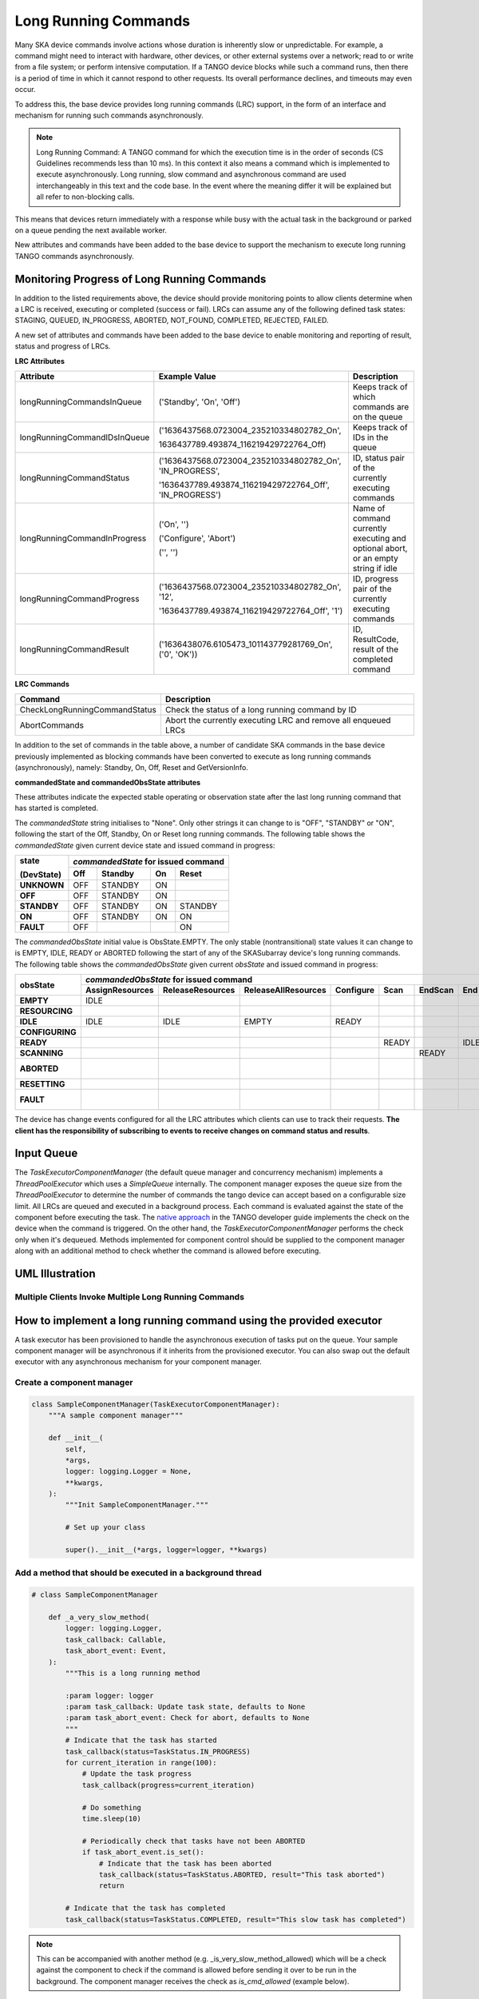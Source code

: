 =====================
Long Running Commands
=====================

Many SKA device commands involve actions whose duration is inherently slow or unpredictable. 
For example, a command might need to interact with hardware, other devices, or other external
systems over a network; read to or write from a file system; or perform intensive computation.
If a TANGO device blocks while such a command runs, then there is a period of time in which it
cannot respond to other requests. Its overall performance declines, and timeouts may even occur.

To address this, the base device provides long running commands (LRC) support, in the form of
an interface and mechanism for running such commands asynchronously.

.. note:: Long Running Command: A TANGO command for which the execution time
   is in the order of seconds (CS Guidelines recommends less than 10 ms).
   In this context it also means a command which is implemented to execute
   asynchronously. Long running, slow command and asynchronous command are used
   interchangeably in this text and the code base. In the event where the meaning
   differ it will be explained but all refer to non-blocking calls.

This means that devices return immediately with a response while busy with the
actual task in the background or parked on a queue pending the next available worker.

New attributes and commands have been added to the base device to support the
mechanism to execute long running TANGO commands asynchronously.

Monitoring Progress of Long Running Commands
--------------------------------------------
In addition to the listed requirements above, the device should provide monitoring points
to allow clients determine when a LRC is received, executing or completed (success or fail).
LRCs can assume any of the following defined task states: STAGING, QUEUED, IN_PROGRESS, ABORTED,
NOT_FOUND, COMPLETED, REJECTED, FAILED.

A new set of attributes and commands have been added to the base device to enable
monitoring and reporting of result, status and progress of LRCs.

**LRC Attributes**

+-----------------------------+-------------------------------------------+----------------------+
| Attribute                   | Example Value                             |  Description         |
+=============================+===========================================+======================+
| longRunningCommandsInQueue  | ('Standby', 'On', 'Off')                  | Keeps track of which |
|                             |                                           | commands are on the  |
|                             |                                           | queue                |
+-----------------------------+-------------------------------------------+----------------------+
| longRunningCommandIDsInQueue|('1636437568.0723004_235210334802782_On',  | Keeps track of IDs in|
|                             |                                           | the queue            |
|                             |1636437789.493874_116219429722764_Off)     |                      |
+-----------------------------+-------------------------------------------+----------------------+
| longRunningCommandStatus    | ('1636437568.0723004_235210334802782_On', | ID, status pair of   |
|                             | 'IN_PROGRESS',                            | the currently        |
|                             |                                           | executing commands   |
|                             | '1636437789.493874_116219429722764_Off',  |                      |
|                             | 'IN_PROGRESS')                            |                      |
+-----------------------------+-------------------------------------------+----------------------+
| longRunningCommandInProgress| ('On', '')                                | Name of command      |
|                             |                                           | currently executing  |
|                             | ('Configure', 'Abort')                    | and optional abort,  |
|                             |                                           | or an empty string   |
|                             | ('', '')                                  | if idle              |
+-----------------------------+-------------------------------------------+----------------------+
| longRunningCommandProgress  | ('1636437568.0723004_235210334802782_On', | ID, progress pair of |
|                             | '12',                                     | the currently        |
|                             |                                           | executing commands   |
|                             | '1636437789.493874_116219429722764_Off',  |                      |
|                             | '1')                                      |                      |
+-----------------------------+-------------------------------------------+----------------------+
| longRunningCommandResult    | ('1636438076.6105473_101143779281769_On', | ID, ResultCode,      |
|                             | ('0', 'OK'))                              | result of the        |
|                             |                                           | completed command    |
+-----------------------------+-------------------------------------------+----------------------+


**LRC Commands**

+-------------------------------+------------------------------+
| Command                       | Description                  |
+===============================+==============================+
| CheckLongRunningCommandStatus | Check the status of a long   |
|                               | running command by ID        |
+-------------------------------+------------------------------+
| AbortCommands                 | Abort the currently executing|
|                               | LRC and remove all enqueued  |
|                               | LRCs                         |
+-------------------------------+------------------------------+

In addition to the set of commands in the table above, a number of candidate SKA
commands in the base device previously implemented as blocking commands have been
converted to execute as long running commands (asynchronously), namely: Standby, On, Off,
Reset and GetVersionInfo.

**commandedState and commandedObsState attributes**

These attributes indicate the expected stable operating or observation state after the last long running command that has started is completed.

The *commandedState* string initialises to "None". Only other strings it can change to is "OFF",
"STANDBY" or "ON", following the start of the Off, Standby, On or Reset long running commands.
The following table shows the *commandedState* given current device state and issued command in progress: 

+-------------+-------+-------------+-------------+-------------+
| state       | *commandedState* for issued command             |
+             +-------+-------------+-------------+-------------+
| (DevState)  | Off   | Standby     | On          | Reset       |
+=============+=======+=============+=============+=============+
| **UNKNOWN** | OFF   | STANDBY     | ON          |             |
+-------------+-------+-------------+-------------+-------------+
| **OFF**     | OFF   | STANDBY     | ON          |             |
+-------------+-------+-------------+-------------+-------------+
| **STANDBY** | OFF   | STANDBY     | ON          | STANDBY     |
+-------------+-------+-------------+-------------+-------------+
| **ON**      | OFF   | STANDBY     | ON          | ON          |
+-------------+-------+-------------+-------------+-------------+
| **FAULT**   | OFF   |             |             | ON          |
+-------------+-------+-------------+-------------+-------------+

The *commandedObsState* initial value is ObsState.EMPTY. The only stable (nontransitional) state values it can
change to is EMPTY, IDLE, READY or ABORTED following the start of any of the SKASubarray device's long running commands.
The following table shows the *commandedObsState* given current *obsState* and issued command in progress: 

+-----------------+-----------------+------------------+---------------------+-----------+-------+---------+------+---------+---------------+---------+
|                 | *commandedObsState* for issued command                                                                                            |
+                 +-----------------+------------------+---------------------+-----------+-------+---------+------+---------+---------------+---------+
| obsState        | AssignResources | ReleaseResources | ReleaseAllResources | Configure | Scan  | EndScan | End  | Abort   | ObsReset      | Restart |
+=================+=================+==================+=====================+===========+=======+=========+======+=========+===============+=========+
| **EMPTY**       | IDLE            |                  |                     |           |       |         |      |         |               |         |
+-----------------+-----------------+------------------+---------------------+-----------+-------+---------+------+---------+---------------+---------+
| **RESOURCING**  |                 |                  |                     |           |       |         |      | ABORTED |               |         |
+-----------------+-----------------+------------------+---------------------+-----------+-------+---------+------+---------+---------------+---------+
| **IDLE**        | IDLE            | IDLE             | EMPTY               | READY     |       |         |      | ABORTED |               |         |
+-----------------+-----------------+------------------+---------------------+-----------+-------+---------+------+---------+---------------+---------+
| **CONFIGURING** |                 |                  |                     |           |       |         |      | ABORTED |               |         |
+-----------------+-----------------+------------------+---------------------+-----------+-------+---------+------+---------+---------------+---------+
| **READY**       |                 |                  |                     |           | READY |         | IDLE | ABORTED |               |         |
+-----------------+-----------------+------------------+---------------------+-----------+-------+---------+------+---------+---------------+---------+
| **SCANNING**    |                 |                  |                     |           |       | READY   |      | ABORTED |               |         |
+-----------------+-----------------+------------------+---------------------+-----------+-------+---------+------+---------+---------------+---------+
| **ABORTED**     |                 |                  |                     |           |       |         |      |         | IDLE or EMPTY | EMPTY   |
+-----------------+-----------------+------------------+---------------------+-----------+-------+---------+------+---------+---------------+---------+
| **RESETTING**   |                 |                  |                     |           |       |         |      | ABORTED |               |         |
+-----------------+-----------------+------------------+---------------------+-----------+-------+---------+------+---------+---------------+---------+
| **FAULT**       |                 |                  |                     |           |       |         |      |         | IDLE or EMPTY | EMPTY   |
+-----------------+-----------------+------------------+---------------------+-----------+-------+---------+------+---------+---------------+---------+

The device has change events configured for all the LRC attributes which clients can use to track
their requests. **The client has the responsibility of subscribing to events to receive changes on
command status and results**.


Input Queue
-----------
The `TaskExecutorComponentManager` (the default queue manager and concurrency mechanism) implements a
`ThreadPoolExecutor` which uses a `SimpleQueue` internally. The component manager exposes the queue size from
the `ThreadPoolExecutor` to determine the number of commands the tango device can accept based on a configurable
size limit. All LRCs are queued and executed in a background process. Each command is evaluated against the state
of the component before executing the task. The `native approach`_ in the TANGO developer guide implements the
check on the device when the command is triggered. On the other hand, the `TaskExecutorComponentManager` performs
the check only when it's dequeued. Methods implemented for component control should be supplied to the component
manager along with an additional method to check whether the command is allowed before executing.

UML Illustration
----------------

Multiple Clients Invoke Multiple Long Running Commands
^^^^^^^^^^^^^^^^^^^^^^^^^^^^^^^^^^^^^^^^^^^^^^^^^^^^^^
.. uml:: lrc_scenario.uml

How to implement a long running command using the provided executor
-------------------------------------------------------------------
A task executor has been provisioned to handle the asynchronous execution of tasks
put on the queue. Your sample component manager will be asynchronous if it inherits
from the provisioned executor. You can also swap out the default executor with any
asynchronous mechanism for your component manager.

Create a component manager
^^^^^^^^^^^^^^^^^^^^^^^^^^

.. code-block:: py

    class SampleComponentManager(TaskExecutorComponentManager):
        """A sample component manager"""

        def __init__(
            self,
            *args,
            logger: logging.Logger = None,
            **kwargs,
        ):
            """Init SampleComponentManager."""
            
            # Set up your class

            super().__init__(*args, logger=logger, **kwargs)

Add a method that should be executed in a background thread
^^^^^^^^^^^^^^^^^^^^^^^^^^^^^^^^^^^^^^^^^^^^^^^^^^^^^^^^^^^

.. code-block:: py

    # class SampleComponentManager

        def _a_very_slow_method(
            logger: logging.Logger,
            task_callback: Callable,
            task_abort_event: Event,
        ):
            """This is a long running method

            :param logger: logger
            :param task_callback: Update task state, defaults to None
            :param task_abort_event: Check for abort, defaults to None
            """
            # Indicate that the task has started
            task_callback(status=TaskStatus.IN_PROGRESS)
            for current_iteration in range(100):
                # Update the task progress
                task_callback(progress=current_iteration)
                
                # Do something
                time.sleep(10)

                # Periodically check that tasks have not been ABORTED
                if task_abort_event.is_set():
                    # Indicate that the task has been aborted
                    task_callback(status=TaskStatus.ABORTED, result="This task aborted")
                    return

            # Indicate that the task has completed
            task_callback(status=TaskStatus.COMPLETED, result="This slow task has completed")

.. note:: This can be accompanied with another method (e.g. _is_very_slow_method_allowed)
   which will be a check against the component to check if the command is allowed before
   sending it over to be run in the background. The component manager receives the check as
   `is_cmd_allowed` (example below).

Add a method to submit the slow method
^^^^^^^^^^^^^^^^^^^^^^^^^^^^^^^^^^^^^^

.. code-block:: py

    # class SampleComponentManager

        def submit_slow_method(self, task_callback: Callable | None = None):
            """Submit the slow task. 

            This method returns immediately after it submitted
            `self._a_very_slow_method` for execution.

            :param task_callback: Update task state, defaults to None
            """
            task_status, response = self.submit_task(
                self._a_very_slow_method, args=[],
                is_cmd_allowed=self._is_very_slow_method_allowed,
                task_callback=task_callback
            )
            return task_status, response


Create the component manager in your Tango device
^^^^^^^^^^^^^^^^^^^^^^^^^^^^^^^^^^^^^^^^^^^^^^^^^

.. code-block:: py

    class SampleDevice(SKABaseDevice):
        """A sample Tango device"""

        def create_component_manager(self):
            """Create a component manager."""
            return SampleComponentManager(
                logger=self.logger,
                communication_state_callback=self._communication_state_changed,
                component_state_callback=self._component_state_changed,
            )

Init the command object
^^^^^^^^^^^^^^^^^^^^^^^

.. code-block:: py

    # class SampleDevice(SKABaseDevice):

        def init_command_objects(self):
            """Initialise the command handlers."""
            super().init_command_objects()

            ...

            self.register_command_object(
                "VerySlow",
                SubmittedSlowCommand(
                    "VerySlow",
                    self._command_tracker,
                    self.component_manager,
                    "submit_slow_method",
                    callback=None,
                    logger=self.logger,
                ),
            )

Create the Tango Command
^^^^^^^^^^^^^^^^^^^^^^^^

.. code-block:: py

    # class SampleDevice(SKABaseDevice):

        @command(
            dtype_in=None,
            dtype_out="DevVarStringArray",
        )
        @DebugIt()
        def VerySlow(self):
            """A very slow command."""
            handler = self.get_command_object("VerySlow")
            (return_code, message) = handler()
            return f"{return_code}", message

Class diagram
-------------

.. uml:: lrc_class_diagram.uml


.. _native approach: https://pytango.readthedocs.io/en/stable/server_api/server.html?highlight=allowed#tango.server.command
